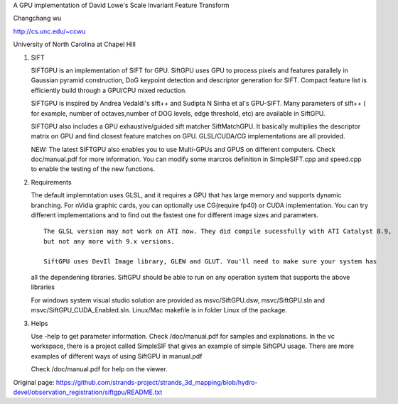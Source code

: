 A GPU implementation of David Lowe's Scale Invariant Feature Transform

Changchang wu

http://cs.unc.edu/~ccwu

University of North Carolina at Chapel Hill

1. SIFT

   SIFTGPU is an implementation of SIFT for GPU. SiftGPU uses GPU to
   process pixels and features parallely in Gaussian pyramid
   construction, DoG keypoint detection and descriptor generation for
   SIFT. Compact feature list is efficiently build through a GPU/CPU
   mixed reduction.

   SIFTGPU is inspired by Andrea Vedaldi's sift++ and Sudipta N Sinha et
   al's GPU-SIFT. Many parameters of sift++ ( for example, number of
   octaves,number of DOG levels, edge threshold, etc) are available in
   SiftGPU.

   SIFTGPU also includes a GPU exhaustive/guided sift matcher
   SiftMatchGPU. It basically multiplies the descriptor matrix on GPU
   and find closest feature matches on GPU. GLSL/CUDA/CG implementations
   are all provided.

   NEW: The latest SIFTGPU also enables you to use Multi-GPUs and GPUS
   on different computers. Check doc/manual.pdf for more information.
   You can modify some marcros definition in SimpleSIFT.cpp and
   speed.cpp to enable the testing of the new functions.

2. Requirements

   The default implemntation uses GLSL, and it requires a GPU that has
   large memory and supports dynamic branching. For nVidia graphic
   cards, you can optionally use CG(require fp40) or CUDA
   implementation. You can try different implementations and to find out
   the fastest one for different image sizes and parameters.

   ::

       The GLSL version may not work on ATI now. They did compile sucessfully with ATI Catalyst 8.9, 
       but not any more with 9.x versions. 

       SiftGPU uses DevIl Image library, GLEW and GLUT. You'll need to make sure your system has

   all the dependening libraries. SiftGPU should be able to run on any
   operation system that supports the above libraries

   For windows system visual studio solution are provided as
   msvc/SiftGPU.dsw, msvc/SiftGPU.sln and
   msvc/SiftGPU\_CUDA\_Enabled.sln. Linux/Mac makefile is in folder
   Linux of the package.

3. Helps

   Use -help to get parameter information. Check /doc/manual.pdf for
   samples and explanations. In the vc workspace, there is a project
   called SimpleSIF that gives an example of simple SiftGPU usage. There
   are more examples of different ways of using SiftGPU in manual.pdf

   Check /doc/manual.pdf for help on the viewer.




Original page: https://github.com/strands-project/strands_3d_mapping/blob/hydro-devel/observation_registration/siftgpu/README.txt